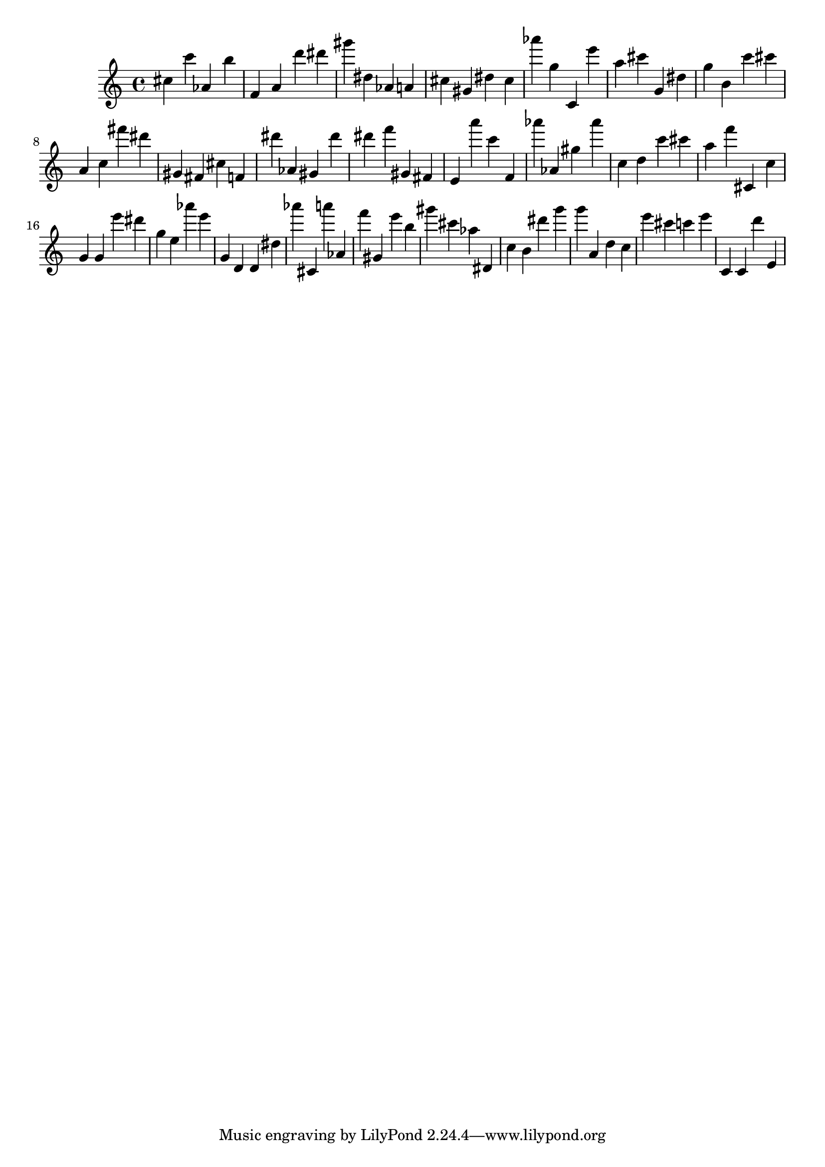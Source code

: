 \version "2.18.2"

\score {

{

\clef treble
cis'' c''' as' b'' f' a' d''' dis''' gis''' dis'' as' a' cis'' gis' dis'' cis'' as''' g'' c' e''' a'' cis''' g' dis'' g'' b' c''' cis''' a' c'' fis''' dis''' gis' fis' cis'' f' dis''' as' gis' dis''' dis''' f''' gis' fis' e' a''' c''' f' as''' as' gis'' as''' c'' d'' c''' cis''' a'' f''' cis' c'' g' g' e''' dis''' g'' e'' as''' e''' g' d' d' dis'' as''' cis' a''' as' f''' gis' e''' b'' gis''' cis''' as'' dis' c'' b' dis''' g''' g''' a' d'' c'' e''' cis''' c''' e''' c' c' d''' e' 
}

 \midi { }
 \layout { }
}